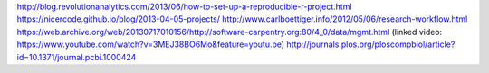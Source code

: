 .. title: Data Science Project Directory Structure
.. slug: data-science-project-directory-structure
.. date: 2017-12-01 08:50:23 UTC+08:00
.. tags: draft
.. category: 
.. link: 
.. description: 
.. type: text


http://blog.revolutionanalytics.com/2013/06/how-to-set-up-a-reproducible-r-project.html
https://nicercode.github.io/blog/2013-04-05-projects/
http://www.carlboettiger.info/2012/05/06/research-workflow.html
https://web.archive.org/web/20130717010156/http://software-carpentry.org:80/4_0/data/mgmt.html
(linked video: https://www.youtube.com/watch?v=3MEJ38BO6Mo&feature=youtu.be)
http://journals.plos.org/ploscompbiol/article?id=10.1371/journal.pcbi.1000424
